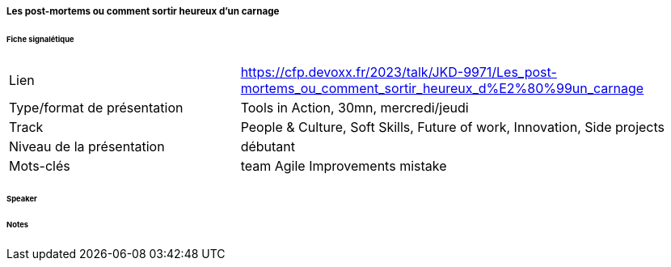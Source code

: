===== Les post-mortems ou comment sortir heureux d’un carnage

====== Fiche signalétique

[cols="1,2"]
|===

|Lien
|https://cfp.devoxx.fr/2023/talk/JKD-9971/Les_post-mortems_ou_comment_sortir_heureux_d%E2%80%99un_carnage

|Type/format de présentation
|Tools in Action, 30mn, mercredi/jeudi

|Track
|People & Culture, Soft Skills, Future of work, Innovation, Side projects

|Niveau de la présentation
|débutant

|Mots-clés 	
|team Agile Improvements mistake

|===

====== Speaker

====== Notes
 	
 	

